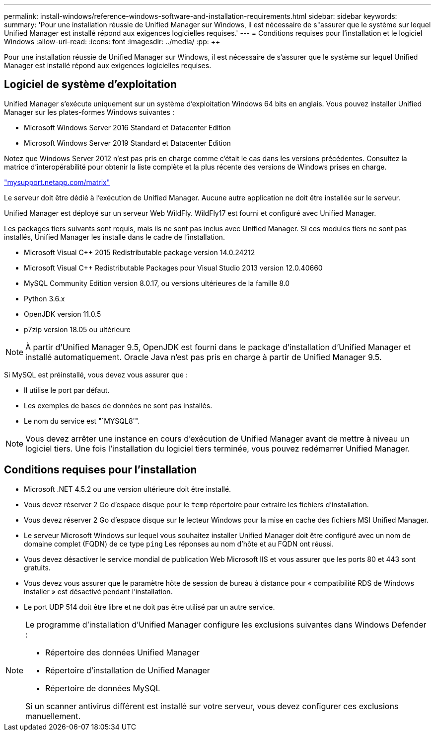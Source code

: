 ---
permalink: install-windows/reference-windows-software-and-installation-requirements.html 
sidebar: sidebar 
keywords:  
summary: 'Pour une installation réussie de Unified Manager sur Windows, il est nécessaire de s"assurer que le système sur lequel Unified Manager est installé répond aux exigences logicielles requises.' 
---
= Conditions requises pour l'installation et le logiciel Windows
:allow-uri-read: 
:icons: font
:imagesdir: ../media/
:pp: &#43;&#43;


[role="lead"]
Pour une installation réussie de Unified Manager sur Windows, il est nécessaire de s'assurer que le système sur lequel Unified Manager est installé répond aux exigences logicielles requises.



== Logiciel de système d'exploitation

Unified Manager s'exécute uniquement sur un système d'exploitation Windows 64 bits en anglais. Vous pouvez installer Unified Manager sur les plates-formes Windows suivantes :

* Microsoft Windows Server 2016 Standard et Datacenter Edition
* Microsoft Windows Server 2019 Standard et Datacenter Edition


Notez que Windows Server 2012 n'est pas pris en charge comme c'était le cas dans les versions précédentes. Consultez la matrice d'interopérabilité pour obtenir la liste complète et la plus récente des versions de Windows prises en charge.

http://mysupport.netapp.com/matrix["mysupport.netapp.com/matrix"]

Le serveur doit être dédié à l'exécution de Unified Manager. Aucune autre application ne doit être installée sur le serveur.

Unified Manager est déployé sur un serveur Web WildFly. WildFly17 est fourni et configuré avec Unified Manager.

Les packages tiers suivants sont requis, mais ils ne sont pas inclus avec Unified Manager. Si ces modules tiers ne sont pas installés, Unified Manager les installe dans le cadre de l'installation.

* Microsoft Visual C&#43;&#43; 2015 Redistributable package version 14.0.24212
* Microsoft Visual C&#43;&#43; Redistributable Packages pour Visual Studio 2013 version 12.0.40660
* MySQL Community Edition version 8.0.17, ou versions ultérieures de la famille 8.0
* Python 3.6.x
* OpenJDK version 11.0.5
* p7zip version 18.05 ou ultérieure


[NOTE]
====
À partir d'Unified Manager 9.5, OpenJDK est fourni dans le package d'installation d'Unified Manager et installé automatiquement. Oracle Java n'est pas pris en charge à partir de Unified Manager 9.5.

====
Si MySQL est préinstallé, vous devez vous assurer que :

* Il utilise le port par défaut.
* Les exemples de bases de données ne sont pas installés.
* Le nom du service est "`MYSQL8'".


[NOTE]
====
Vous devez arrêter une instance en cours d'exécution de Unified Manager avant de mettre à niveau un logiciel tiers. Une fois l'installation du logiciel tiers terminée, vous pouvez redémarrer Unified Manager.

====


== Conditions requises pour l'installation

* Microsoft .NET 4.5.2 ou une version ultérieure doit être installé.
* Vous devez réserver 2 Go d'espace disque pour le `temp` répertoire pour extraire les fichiers d'installation.
* Vous devez réserver 2 Go d'espace disque sur le lecteur Windows pour la mise en cache des fichiers MSI Unified Manager.
* Le serveur Microsoft Windows sur lequel vous souhaitez installer Unified Manager doit être configuré avec un nom de domaine complet (FQDN) de ce type `ping` Les réponses au nom d'hôte et au FQDN ont réussi.
* Vous devez désactiver le service mondial de publication Web Microsoft IIS et vous assurer que les ports 80 et 443 sont gratuits.
* Vous devez vous assurer que le paramètre hôte de session de bureau à distance pour « compatibilité RDS de Windows installer » est désactivé pendant l'installation.
* Le port UDP 514 doit être libre et ne doit pas être utilisé par un autre service.


[NOTE]
====
Le programme d'installation d'Unified Manager configure les exclusions suivantes dans Windows Defender :

* Répertoire des données Unified Manager
* Répertoire d'installation de Unified Manager
* Répertoire de données MySQL


Si un scanner antivirus différent est installé sur votre serveur, vous devez configurer ces exclusions manuellement.

====